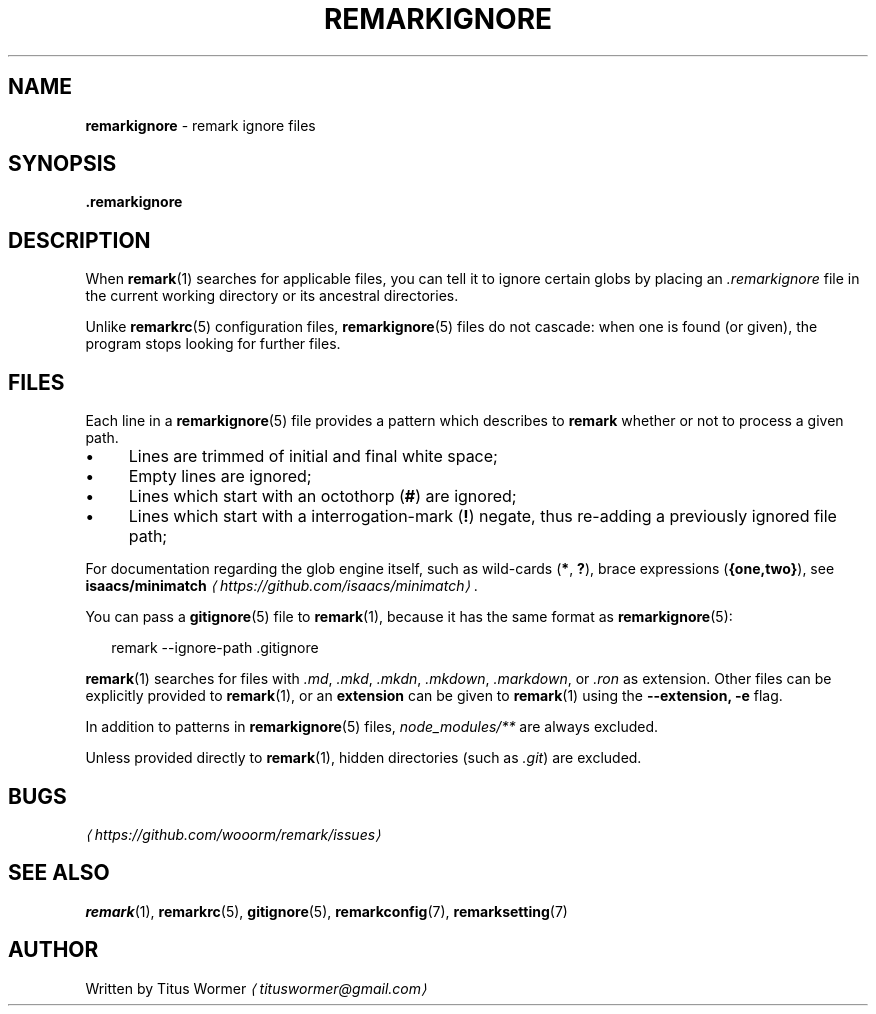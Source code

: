 .TH "REMARKIGNORE" "5" "December 2015" "2.3.2" "remark manual"
.SH "NAME"
\fBremarkignore\fR - remark ignore files
.SH "SYNOPSIS"
.P
\fB.remarkignore\fR
.SH "DESCRIPTION"
.P
When \fBremark\fR(1) searches for applicable files, you can tell it to ignore certain globs by placing an \fI.remarkignore\fR file in the current working directory or its ancestral directories.
.P
Unlike \fBremarkrc\fR(5) configuration files, \fBremarkignore\fR(5) files do not cascade: when one is found (or given), the program stops looking for further files.
.SH "FILES"
.P
Each line in a \fBremarkignore\fR(5) file provides a pattern which describes to \fBremark\fR whether or not to process a given path.
.RS 0
.IP \(bu 4
Lines are trimmed of initial and final white space;
.IP \(bu 4
Empty lines are ignored;
.IP \(bu 4
Lines which start with an octothorp (\fB\[sh]\fR) are ignored;
.IP \(bu 4
Lines which start with a interrogation-mark (\fB!\fR) negate, thus re-adding a previously ignored file path;
.RE 0

.P
For documentation regarding the glob engine itself, such as wild-cards (\fB*\fR, \fB?\fR), brace expressions (\fB\[lC]one,two\[rC]\fR), see \fBisaacs\[sl]minimatch\fR \fI\(lahttps:\[sl]\[sl]github.com\[sl]isaacs\[sl]minimatch\(ra\fR.
.P
You can pass a \fBgitignore\fR(5) file to \fBremark\fR(1), because it has the same format as \fBremarkignore\fR(5):
.P
.RS 2
.nf
remark --ignore-path .gitignore
.fi
.RE
.P
\fBremark\fR(1) searches for files with \fI.md\fR, \fI.mkd\fR, \fI.mkdn\fR, \fI.mkdown\fR, \fI.markdown\fR, or \fI.ron\fR as extension. Other files can be explicitly provided to \fBremark\fR(1), or an \fBextension\fR can be given to \fBremark\fR(1) using the \fB--extension, -e\fR flag.
.P
In addition to patterns in \fBremarkignore\fR(5) files, \fInode\[ul]modules\[sl]**\fR are always excluded.
.P
Unless provided directly to \fBremark\fR(1), hidden directories (such as \fI.git\fR) are excluded.
.SH "BUGS"
.P
\fI\(lahttps:\[sl]\[sl]github.com\[sl]wooorm\[sl]remark\[sl]issues\(ra\fR
.SH "SEE ALSO"
.P
\fBremark\fR(1), \fBremarkrc\fR(5), \fBgitignore\fR(5), \fBremarkconfig\fR(7), \fBremarksetting\fR(7)
.SH "AUTHOR"
.P
Written by Titus Wormer \fI\(latituswormer\[at]gmail.com\(ra\fR
